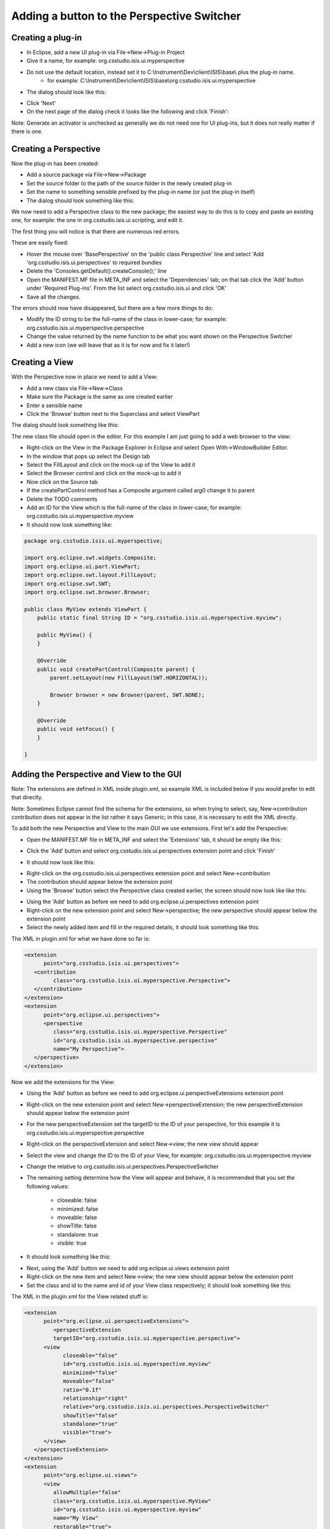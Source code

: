 ===========================================
Adding a button to the Perspective Switcher
===========================================

.. image:: images/adding_a_button_to_the_perspective_switcher/IBEX_complete_perspective_switcher_highlighted.png
    :height: 974
    :width: 1457   
    :scale: 50 %
    :align: center

Creating a plug-in
------------------

* In Eclipse, add a new UI plug-in via File->New->Plug-in Project

* Give it a name, for example: org.csstudio.isis.ui.myperspective

* Do not use the default location, instead set it to C:\\Instrument\\Dev\\client\\ISIS\\base\\ plus the plug-in name. 
    * for example: C:\\Instrument\\Dev\\client\\ISIS\\base\\org.csstudio.isis.ui.myperspective

* The dialog should look like this:

.. image:: images/adding_a_button_to_the_perspective_switcher/eclipse_add_perspective_plugin1.png
    :height: 629 
    :width: 545
    :scale: 85 %
    :align: center

* Click 'Next'

* On the next page of the dialog check it looks like the following and click 'Finish':

.. image:: images/adding_a_button_to_the_perspective_switcher/eclipse_add_perspective_plugin2.png
    :height: 638
    :width:  554
    :scale: 85 %
    :align: center
   
Note: Generate an activator is unchecked as generally we do not need one for UI plug-ins, but it does not really matter if there is one.

Creating a Perspective
----------------------

Now the plug-in has been created: 

* Add a source package via File->New->Package

* Set the source folder to the path of the source folder in the newly created plug-in

* Set the name to something sensible prefixed by the plug-in name (or just the plug-in itself)

* The dialog should look something like this:

.. image:: images/adding_a_button_to_the_perspective_switcher/eclipse_adding_a_package.png
    :height: 527
    :width: 560 
    :scale: 85 %
    :align: center

We now need to add a Perspective class to the new package; the easiest way to do this is to copy and paste an existing one, for example: the one in org.csstudio.isis.ui.scripting, and edit it.

The first thing you will notice is that there are numerous red errors. 

.. image:: images/adding_a_button_to_the_perspective_switcher/eclipse_perspective_copy_errors.png
    :width: 782 
    :height: 505
    :scale: 85 %
    :align: center

These are easily fixed:

* Hover the mouse over 'BasePerspective' on the 'public class Perspective' line and select 'Add 'org.csstudio.isis.ui.perspectives' to required bundles

* Delete the 'Consoles.getDefault().createConsole();' line

* Open the MANIFEST.MF file in META_INF and select the 'Dependencies' tab; on that tab click the 'Add' button under 'Required Plug-ins'. From the list select org.csstudio.isis.ui and click 'OK'

* Save all the changes.

The errors should now have disappeared, but there are a few more things to do:

* Modify the ID string to be the full-name of the class in lower-case; for example: org.csstudio.isis.ui.myperspective.perspective

* Change the value returned by the name function to be what you want shown on the Perspective Switcher

* Add a new icon (we will leave that as it is for now and fix it later!)

Creating a View
---------------

With the Perspective now in place we need to add a View:

* Add a new class via File->New->Class

* Make sure the Package is the same as one created earlier

* Enter a sensible name

* Click the 'Browse' button next to the Superclass and select ViewPart

The dialog should look something like this:

.. image:: images/adding_a_button_to_the_perspective_switcher/eclipse_adding_a_View.png
    :width: 572 
    :height: 657
    :scale: 85 %
    :align: center

The new class file should open in the editor. For this example I am just going to add a web browser to the view:

* Right-click on the View in the Package Explorer in Eclipse and select Open With->WindowBuilder Editor.

* In the window that pops up select the Design tab

* Select the FillLayout and click on the mock-up of the View to add it

* Select the Browser control and click on the mock-up to add it

* Now click on the Source tab

* If the createPartControl method has a Composite argument called arg0 change it to parent

* Delete the TODO comments

* Add an ID for the View which is the full-name of the class in lower-case; for example: org.csstudio.isis.ui.myperspective.myview

* It should now look something like:

.. code::

    package org.csstudio.isis.ui.myperspective;

    import org.eclipse.swt.widgets.Composite;
    import org.eclipse.ui.part.ViewPart;
    import org.eclipse.swt.layout.FillLayout;
    import org.eclipse.swt.SWT;
    import org.eclipse.swt.browser.Browser;

    public class MyView extends ViewPart {
        public static final String ID = "org.csstudio.isis.ui.myperspective.myview";
        
        public MyView() {
        }

        @Override
        public void createPartControl(Composite parent) {
            parent.setLayout(new FillLayout(SWT.HORIZONTAL));
            
            Browser browser = new Browser(parent, SWT.NONE);
        }

        @Override
        public void setFocus() {
        }

    }

Adding the Perspective and View to the GUI
------------------------------------------

Note: The extensions are defined in XML inside plugin.xml, so example XML is included below if you would prefer to edit that directly.

Note: Sometimes Eclipse cannot find the schema for the extensions, so when trying to select, say, New->contribution contribution does not appear in the list rather it says Generic; in this case, it is necessary to edit the XML directly.

To add both the new Perspective and View to the main GUI we use extensions. First let's add the Perspective:

* Open the MANIFEST.MF file in META_INF and select the 'Extensions' tab, it should be empty like this:

.. image:: images/adding_a_button_to_the_perspective_switcher/eclipse_no_extensions.png
    :width: 627
    :height: 751
    :scale: 85 %
    :align: center
   
* Click the 'Add' button and select org.csstudio.isis.ui.perspectives extension point and click 'Finish'

.. image:: images/adding_a_button_to_the_perspective_switcher/eclipse_select_extension_point.png
    :width: 572 
    :height: 657
    :scale: 85 %
    :align: center

* It should now look like this:

.. image:: images/adding_a_button_to_the_perspective_switcher/eclipse_extensions_added1.png
    :width: 598 
    :height: 256
    :scale: 85 %
    :align: center
   
* Right-click on the org.csstudio.isis.ui.perspectives extension point and select New->contribution

* The contribution should appear below the extension point

* Using the 'Browse' button select the Perspective class created earlier, the screen should now look like like this:

.. image:: images/adding_a_button_to_the_perspective_switcher/eclipse_extensions_added2.png
    :width: 905
    :height: 340
    :scale: 85 %
    :align: center
   
* Using the 'Add' button as before we need to add org.eclipse.ui.perspectives extension point

* Right-click on the new extension point and select New->perspective; the new perspective should appear below the extension point

* Select the newly added item and fill in the required details, it should look something like this:

.. image:: images/adding_a_button_to_the_perspective_switcher/eclipse_extensions_added3.png
    :width: 903 
    :height: 259
    :scale: 85 %
    :align: center

The XML in plugin.xml for what we have done so far is:

.. code::

   <extension
         point="org.csstudio.isis.ui.perspectives">
      <contribution
            class="org.csstudio.isis.ui.myperspective.Perspective">
      </contribution>
   </extension>
   <extension
         point="org.eclipse.ui.perspectives">
         <perspective
            class="org.csstudio.isis.ui.myperspective.Perspective"
            id="org.csstudio.isis.ui.myperspective.perspective"
            name="My Perspective">
      </perspective>
   </extension>
   

Now we add the extensions for the View:

* Using the 'Add' button as before we need to add org.eclipse.ui.perspectiveExtensions extension point

* Right-click on the new extension point and select New->perspectiveExtension; the new perspectiveExtension should appear below the extension point

* For the new perspectiveExtension set the targetID to the ID of your perspective, for this example it is org.csstudio.isis.ui.myperspective.perspective

* Right-click on the perspectiveExtension and select New->view; the new view should appear

* Select the view and change the ID to the ID of your View, for example: org.csstudio.isis.ui.myperspective.myview

* Change the relative to org.csstudio.isis.ui.perspectives.PerspectiveSwitcher

* The remaining setting determine how the View will appear and behave, it is recommended that you set the following values:

    * closeable: false
    * minimized: false
    * moveable: false
    * showTitle: false
    * standalone: true
    * visible: true

* It should look something like this:

.. image:: images/adding_a_button_to_the_perspective_switcher/eclipse_extensions_added4.png
    :width: 1129
    :height: 329
    :scale: 85 %
    :align: center
   
* Next, using the 'Add' button we need to add org.eclipse.ui.views extension point

* Right-click on the new item and select New->view; the new view should appear below the extension point

* Set the class and id to the name and id of your View class respectively; it should look something like this:

.. image:: images/adding_a_button_to_the_perspective_switcher/eclipse_extensions_added5.png
    :width: 1134
    :height: 274
    :scale: 85 %
    :align: center
   
The XML in the plugin.xml for the View related stuff is:

.. code::

   <extension
         point="org.eclipse.ui.perspectiveExtensions">
            <perspectiveExtension
            targetID="org.csstudio.isis.ui.myperspective.perspective">
         <view
               closeable="false"
               id="org.csstudio.isis.ui.myperspective.myview"
               minimized="false"
               moveable="false"
               ratio="0.1f"
               relationship="right"
               relative="org.csstudio.isis.ui.perspectives.PerspectiveSwitcher"
               showTitle="false"
               standalone="true"
               visible="true">
         </view>
      </perspectiveExtension>
   </extension>
   <extension
         point="org.eclipse.ui.views">
         <view
            allowMultiple="false"
            class="org.csstudio.isis.ui.myperspective.MyView"
            id="org.csstudio.isis.ui.myperspective.myview"
            name="My View"
            restorable="true">
      </view>
   </extension>
   
Finally, the last step is to add the plug-in we created to org.csstudio.isis.feature.base:

* Open the feature.xml file in org.csstudio.isis.feature.base and select the Plug-ins tab

* Click the 'Add' button and select the new plug-in we created

* Save everything and run the main GUI - hopefully, the new Perspective will appear


Adding a new icon
-----------------

* Grab a nice png icon which is appropriately sized from somewhere like http://www.flaticon.com/ 

* Create a icons folder in the top-level of the plug-in

* Drag the icon into it

* Open the MANIFEST.MF file and select the Build tab

* Tick the icons box under Binary Build to include the icons folder in the build

.. image:: images/adding_a_button_to_the_perspective_switcher/eclipse_add_icons_to_build.png
    :width: 564
    :height: 281
    :scale: 85 %
    :align: center

* Open the Perspective class created earlier

* Change the image method to return the new icon from the correct plug-in by changing the plug-in name and icon name, like so:

.. code::

    package org.csstudio.isis.ui.myperspective;

    import org.csstudio.isis.ui.perspectives.BasePerspective;
    import org.eclipse.swt.graphics.Image;
    import org.eclipse.ui.IPageLayout;
    import org.eclipse.wb.swt.ResourceManager;

    public class Perspective extends BasePerspective {

        public static final String ID = "org.csstudio.isis.ui.myperspective.perspective"; //$NON-NLS-1$

        @Override
        public void createInitialLayout(IPageLayout layout) {
            super.createInitialLayout(layout);
        }
        
        @Override
        public String ID() {
            return ID;
        }

        @Override
        public String name() {
            return "My Perspective";
        }
        
        @Override
        public Image image() {
            return ResourceManager.getPluginImage("org.csstudio.isis.myperspective", "icons/myperspective.png");
        }
    }

   
   
* Finally, start the GUI to check the new icon is shown
